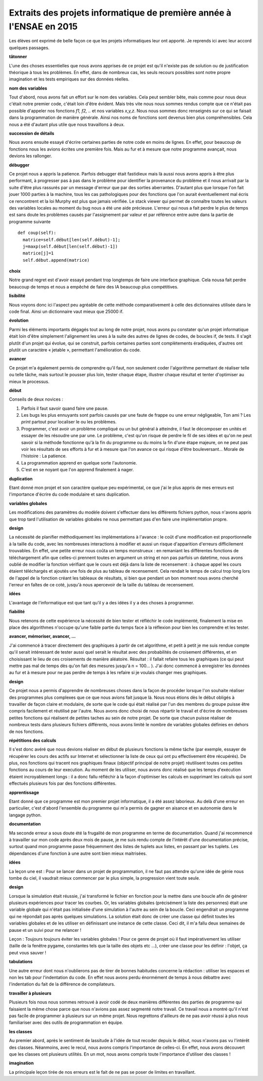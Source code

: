

Extraits des projets informatique de première année à l'ENSAE en 2015
=====================================================================

Les élèves ont exprimé de belle façon ce que les projets informatiques leur ont apporté.
Je reprends ici avec leur accord quelques passages.


**tâtonner**

L'une des choses essentielles que nous avons apprises de ce projet est qu'il n'existe pas de
solution ou de justification théorique à tous les problèmes. En effet, dans de nombreux
cas, les seuls recours possibles sont notre propre imagination et les tests empiriques sur
des données réelles.


**nom des variables**

Tout d'abord, nous avons fait un effort sur le nom des variables.
Cela peut sembler bête, mais comme pour nous deux c'était notre premier code,
c'était loin d'être évident. Mais très vite nous nous sommes rendus compte que ce
n'était pas possible d'appeler nos fonctions *f1, f2, ..* et nos variables *x,y,z*.
Nous nous sommes donc renseignés sur ce qui se faisait dans la programmation de manière générale.
Ainsi nos noms de fonctions sont devenus bien plus compréhensibles.
Cela nous a été d'autant plus utile que nous travaillons à deux.

**succession de détails**

Nous avons ensuite essayé d'écrire certaines parties de notre code en moins de lignes.
En effet, pour beaucoup de fonctions nous les avions écrites une première fois. Mais au fur
et à mesure que notre programme avançait, nous devions les rallonger.

**débugger**

Ce projet nous a appris la patience. Parfois debugger était fastidieux mais là aussi nous avons
appris à être plus performant, à progresser pas à pas dans le problème pour identifier la provenance
du problème et il nous arrivait par la suite d'être plus rassurés par un message d'erreur que par des
sorties aberrantes. D'autant plus que lorsque l'on fait jouer 1000 parties à la machine, tous les cas
pathologiques pour des fonctions que l'on aurait éventuellement mal écris ce rencontrent et la loi
Murphy est plus que jamais vérifiée. Le stack viewer qui permet de connaître toutes les valeurs des
variables locales au moment du bug nous a été une aide précieuse.
L'erreur qui nous a fait perdre le plus de temps est sans doute les problèmes causés par
l'assignement par valeur et par référence entre autre dans la partie de programme suivante ::

    def coup(self):
      matrice=self.début[len(self.début)-1];
      j=maxp(self.début[len(self.début)-1])
      matrice[j]=1
      self.début.append(matrice)


**choix**

Notre grand regret est d'avoir essayé pendant trop longtemps de faire une interface graphique.
Cela nousa fait perdre beaucoup de temps et nous a empêché de faire des IA beaucoup plus
compétitives.

**lisibilité**

Nous voyons donc ici l'aspect peu agréable de cette méthode
comparativement à celle des dictionnaires utilisée dans le code final. Ainsi un dictionnaire vaut
mieux que 25000 if.

**évolution**

Parmi les éléments importants dégagés tout au long de notre projet, nous avons pu
constater qu'un projet informatique était loin d'être simplement l'alignement les unes à la suite
des autres de lignes de codes, de boucles if, de tests. Il s'agit plutôt d'un projet qui évolue, qui
se construit, parfois certaines parties sont complètements éradiquées, d'autres ont plutôt un
caractère « jetable », permettant l'amélioration du code.

**avancer**

Ce projet m'a également permis de comprendre qu'il faut, non seulement coder l'algorithme
permettant de réaliser telle ou telle tâche, mais surtout le pousser plus loin, tester chaque étape,
illustrer chaque résultat et tenter d'optimiser au mieux le processus.

**début**

Conseils de deux novices :

#. Parfois il faut savoir quand faire une pause.
#. Les bugs les plus ennuyants sont parfois causés par une faute de frappe ou une erreur
   négligeable, Ton ami ? Les *print* partout pour localiser le ou les problèmes.
#. Programmer, c'est avoir un problème compliqué ou un but général à atteindre, il faut le
   décomposer en unités et essayer de les résoudre une par une. Le problème, c'est qu'on
   risque de perdre le fil de ses idées et qu'on ne peut savoir si la méthode fonctionne qu'à la
   fin du programme ou du moins la fin d'une étape majeure, on ne peut pas voir les résultats
   de ses efforts à fur et à mesure que l'on avance ce qui risque d'être bouleversant… Morale
   de l'histoire : La patience.
#. La programmation apprend en quelque sorte l'autonomie.
#. C'est en se noyant que l'on apprend finalement à nager.

**duplication**

Etant donné mon projet et son caractère quelque peu expérimental,
ce que j'ai le plus appris de mes erreurs est l'importance d'écrire du code
modulaire et sans duplication.


**variables globales**

Les modifications des paramètres du modèle doivent s'effectuer dans les différents fichiers python,
nous n'avons appris que trop tard l'utilisation de variables globales ne nous permettant pas d'en faire
une implémentation propre. 

**design**

La nécessité de planifier méthodiquement les implémentations à l'avance : le coût d'une
modification est proportionnelle à la taille du code, avec les nombreuses interactions à modifier et
aussi un risque d'apparition d'erreurs difficilement trouvables. En effet, une petite erreur nous coûta
un temps monstrueux : en remaniant les différentes fonctions de téléchargement afin que celles-ci
prennent toutes en argument un string et non pas parfois un datetime, nous avons oublié de
modifier la fonction vérifiant que le cours est déjà dans la liste de recensement : à chaque appel les
cours étaient téléchargés et ajoutés une fois de plus au tableau de recensement. Cela rendait le
temps de calcul trop long lors de l'appel de la fonction créant les tableaux de résultats, si bien que
pendant un bon moment nous avons cherché l'erreur en faîtes de ce coté, jusqu'à nous apercevoir de
la taille du tableau de recensement.

**idées**

L'avantage de l'informatique est que tant qu'il y a des idées il y a des choses à programmer.

**fiabilité**

Nous retenons de cette expérience la nécessité de bien tester et réfléchir le code
implémenté, finalement la mise en place des algorithmes n'occupe qu'une faible partie du temps
face à la réflexion pour bien les comprendre et les tester.

**avancer, mémoriser, avancer, ...**

J'ai commencé
à tracer directement des graphiques à partir de cet algorithme, et petit à petit
je me suis rendue compte qu'il serait intéressant de tester aussi quel serait le
résultat avec des probabilités de croisement différentes, et en choisissant le lieu
de ces croisements de manière aléatoire. Résultat : il fallait refaire tous les graphiques
(ce qui peut mettre pas mal de temps dès qu'on fait des mesures jusqu'à
n = 100... ). J'ai donc commencé à enregistrer les données au fur et à mesure
pour ne pas perdre de temps à les refaire si je voulais changer mes graphiques.

**design**

Ce projet nous a permis d'apprendre de nombreuses choses dans la façon de procéder
lorsque l'on souhaite réaliser des programmes plus complexes que ce que nous avions fait
jusque là. Nous nous étions dès le début obligés à travailler de façon claire et modulaire,
de sorte que le code qui était réalisé par l'un des membres du groupe puisse être compris
facilement et réutilisé par l'autre. Nous avons donc choisi de nous répartir le travail et
d'écrire de nombreuses petites fonctions qui réalisent de petites taches au sein de notre
projet. De sorte que chacun puisse réaliser de nombreux tests dans plusieurs fichiers différents,
nous avons limité le nombre de variables globales définies en dehors de nos fonctions.

**répétitions des calculs**

Il s'est donc avéré que nous devions réaliser en début de plusieurs fonctions la même
tâche (par exemple, essayer de récupérer les cours des actifs sur Internet et sélectionner la
liste de ceux qui ont pu effectivement être récupérés). De plus, nos fonctions qui tracent
nos graphiques finaux (objectif principal de notre projet) réutilisent toutes ces petites
fonctions au cours de leur execution. Au moment de les utiliser, nous avons donc réalisé
que les temps d'exécution étaient incroyablement longs : il a donc fallu réfléchir à la façon
d'optimiser les calculs en supprimant les calculs qui sont effectués plusieurs fois par des
fonctions différentes.

**apprentissage**

Etant donné que ce programme est mon premier projet informatique, il a été assez
laborieux. Au delà d'une erreur en particulier, c'est d'abord l'ensemble du programme
qui m'a permis de gagner en aisance et en autonomie dans le langage python.

**documentation**

Ma seconde erreur a sous doute été la frugalité de mon programme en terme de
documentation. Quand j'ai recommencé à travailler sur mon code après deux mois de
pause, je me suis rendu compte de l'intérêt d'une documentation précise, surtout quand
mon programme passe fréquemment des listes de tuplets aux listes, en passant par les
tuplets. Les dépendances d'une fonction à une autre sont bien mieux maitrisées.

**idées**

La leçon une est : Pour se lancer dans un projet de programmation, il ne faut pas attendre qu'une idée de
génie nous tombe du ciel, il vaudrait mieux commencer par le plus simple, la progression vient toute seule.

**design**

Lorsque la simulation était réussie, j'ai transformé le fichier en fonction pour la
mettre dans une boucle afin de générer plusieurs expériences pour tracer les courbes. Or, les variables globales
(précisément la liste des personnes) était une variable globale qui n'était pas initialisée d'une simulation à
l'autre au sein de la boucle. Ceci engendrait un programme qui ne répondait pas après quelques simulations.
La solution était donc de créer une classe qui définit toutes les variables globales et de les utiliser en définissant
une instance de cette classe. Ceci dit, il m'a fallu deux semaines de pause et un suivi pour me relancer !

Leçon : Toujours toujours éviter les variables globales ! Pour ce genre de projet où il faut impérativement
les utiliser (taille de la fenêtre pygame, constantes tels que la taille des objets etc ...), créer une classe pour
les définir : l'objet, ça peut vous sauver !

**tabulations**

Une autre erreur dont nous n'oublierons pas de tirer de bonnes habitudes concerne la rédaction :
utiliser les espaces et non les tab pour l'indentation du code. En effet nous avons
perdu énormément de temps à nous débattre avec l'indentation du fait de la différence de compilateurs.

**travailler à plusieurs**

Plusieurs fois nous nous sommes
retrouvé à avoir codé de deux manières différentes des parties de programme
qui faisaient la même chose parce que nous n'avions pas assez segmenté notre
travail. Ce travail nous a montré qu'il n'est pas facile de programmer à plusieurs
sur un même projet. Nous regrettons d'ailleurs de ne pas avoir réussi à
plus nous familiariser avec des outils de programmation en équipe.

**les classes**

Au premier abord, après le sentiment
de lassitude à l'idée de tout recoder depuis le début, nous n'avons pas vu l'intérêt des classes.
Néanmoins, avec le recul, nous avons compris l'importance de celles-ci. En effet, nous avons
découvert que les classes ont plusieurs utilités.
En un mot, nous avons compris toute l'importance d'utiliser des classes !

**imagination**

La principale leçon tirée de nos erreurs est le fait de ne pas se poser de limites en
travaillant.
